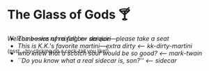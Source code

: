 #+options: author-image:nil tomb:nil preview:glass-of-gods.jpg
#+options: exclude-html-head:property="theme-color"
#+optios: preview-width:1317 preview-height:1000
#+html_head: <meta name="theme-color" property="theme-color" content="#151515">
#+html_head: <link rel="stylesheet" type="text/css" href="glass-of-gods.css">
#+options: tomb:nil
* The Glass of Gods 🍸

/Welcome---we run a full bar service---please take a seat/

^{{psst... try clicking on a cock-tail you like!}}

#+begin_export html
<p style="margin-top:-3.7rem"></p>
#+end_export

#+begin_gallery
- [[daiquiri/daiquiri.webp][The basics of mixing]] [[daiquiri][<-- daiquiri]]
- [[kk-dirty-martini/kk-dirty-martini.webp][This is K.K.'s favorite martini---extra dirty]] [[kk-dirty-martini][<-- kk-dirty-martini]]
- [[mark-twain/mark-twain.webp][who knew that a scotch sour would be so good?]] [[mark-twain][<-- mark-twain]]
- [[sidecar/sidecar.webp][``Do you know what a real sidecar is, son?'']] [[sidecar][<-- sidecar]]
#+end_gallery
